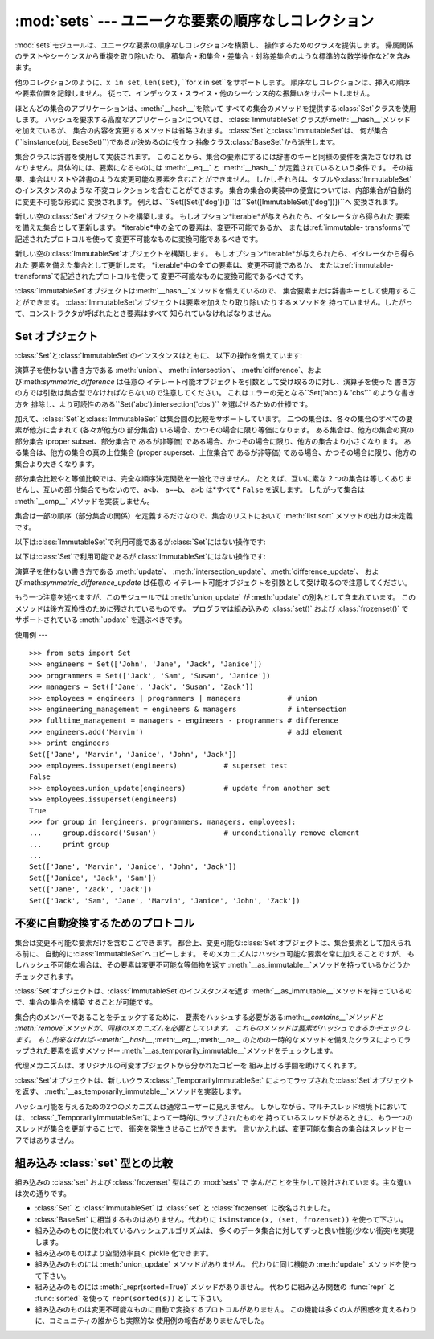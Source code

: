 
:mod:`sets` --- ユニークな要素の順序なしコレクション
==================================

.. module:: sets
   :synopsis: ユニークな要素の集合の実装
.. moduleauthor:: Greg V. Wilson <gvwilson@nevex.com>
.. moduleauthor:: Alex Martelli <aleax@aleax.it>
.. moduleauthor:: Guido van Rossum <guido@python.org>
.. sectionauthor:: Raymond D. Hettinger <python@rcn.com>


.. versionadded:: 2.3

:mod:`sets`モジュールは、ユニークな要素の順序なしコレクションを構築し、 操作するためのクラスを提供します。
帰属関係のテストやシーケンスから重複を取り除いたり、 積集合・和集合・差集合・対称差集合のような標準的な数学操作などを含みます。

他のコレクションのように、``x in set``, ``len(set)``, ``for x in set``をサポートします。
順序なしコレクションは、挿入の順序や要素位置を記録しません。 従って、インデックス・スライス・他のシーケンス的な振舞いをサポートしません。

ほとんどの集合のアプリケーションは、:meth:`__hash__`を除いて すべての集合のメソッドを提供する:class:`Set`クラスを使用します。
ハッシュを要求する高度なアプリケーションについては、 :class:`ImmutableSet`クラスが:meth:`__hash__`メソッドを加えているが、
集合の内容を変更するメソッドは省略されます。 :class:`Set`と:class:`ImmutableSet`は、
何が集合(``isinstance(obj, BaseSet)``)であるか決めるのに役立つ 抽象クラス:class:`BaseSet`から派生します。

集合クラスは辞書を使用して実装されます。 このことから、集合の要素にするには辞書のキーと同様の要件を満たさなけれ ばなりません。具体的には、要素になるものには
:meth:`__eq__` と :meth:`__hash__` が定義されているという条件です。
その結果、集合はリストや辞書のような変更可能な要素を含むことができません。
しかしそれらは、タプルや:class:`ImmutableSet`のインスタンスのような 不変コレクションを含むことができます。
集合の集合の実装中の便宜については、内部集合が自動的に変更不可能な形式に 変換されます。
例えば、``Set([Set(['dog'])])``は``Set([ImmutableSet(['dog'])])``へ 変換されます。


.. class:: Set([iterable])

   新しい空の:class:`Set`オブジェクトを構築します。 もしオプション*iterable*が与えられたら、イタレータから得られた
   要素を備えた集合として更新します。 *iterable*中の全ての要素は、変更不可能であるか、 または:ref:`immutable-
   transforms`で記述されたプロトコルを使って 変更不可能なものに変換可能であるべきです。


.. class:: ImmutableSet([iterable])

   新しい空の:class:`ImmutableSet`オブジェクトを構築します。 もしオプション*iterable*が与えられたら、イタレータから得られた
   要素を備えた集合として更新します。 *iterable*中の全ての要素は、変更不可能であるか、 または:ref:`immutable-
   transforms`で記述されたプロトコルを使って 変更不可能なものに変換可能であるべきです。

   :class:`ImmutableSet`オブジェクトは:meth:`__hash__`メソッドを備えているので、
   集合要素または辞書キーとして使用することができます。 :class:`ImmutableSet`オブジェクトは要素を加えたり取り除いたりするメソッドを
   持っていません。したがって、コンストラクタが呼ばれたとき要素はすべて 知られていなければなりません。


.. _set-objects:

Set オブジェクト
----------

:class:`Set`と:class:`ImmutableSet`のインスタンスはともに、 以下の操作を備えています:

+-------------------------------+------------+----------------------------+
| 演算                            | 等価な演算      | 結果                         |
+===============================+============+============================+
| ``len(s)``                    |            | 集合*s*の濃度 (cardinality)     |
+-------------------------------+------------+----------------------------+
| ``x in s``                    |            | *x*が*s*に帰属していれば真を返す        |
+-------------------------------+------------+----------------------------+
| ``x not in s``                |            | *x*が*s*に帰属していなければ真を返す      |
+-------------------------------+------------+----------------------------+
| ``s.issubset(t)``             | ``s <= t`` | *s*のすべての要素が*t*に帰属していれば真を返す |
+-------------------------------+------------+----------------------------+
| ``s.issuperset(t)``           | ``s >= t`` | *t*のすべての要素が*s*に帰属していれば真を返す |
+-------------------------------+------------+----------------------------+
| ``s.union(t)``                | *s* \| *t* | *s*と*t*の両方の要素からなる新しい集合     |
+-------------------------------+------------+----------------------------+
| ``s.intersection(t)``         | *s* & *t*  | *s*と*t*で共通する要素からなる新しい集合    |
+-------------------------------+------------+----------------------------+
| ``s.difference(t)``           | *s* - *t*  | *s*にあるが*t*にない要素からなる新しい集合   |
+-------------------------------+------------+----------------------------+
| ``s.symmetric_difference(t)`` | *s* ^ *t*  | *s*と*t*のどちらか一方に属する要素からなる集合 |
+-------------------------------+------------+----------------------------+
| ``s.copy()``                  |            | *s*の浅いコピーからなる集合            |
+-------------------------------+------------+----------------------------+

演算子を使わない書き方である :meth:`union`、 :meth:`intersection`、
:meth:`difference`、および:meth:`symmetric_difference` は任意の
イテレート可能オブジェクトを引数として受け取るのに対し、演算子を使った 書き方の方では引数は集合型でなければならないので注意してください。
これはエラーの元となる``Set('abc') & 'cbs'`` のような書き方を
排除し、より可読性のある``Set('abc').intersection('cbs')`` を選ばせるための仕様です。

.. versionchanged:: 2.3.1
   以前は全ての引数が集合型でなければなりませんでした。.

加えて、:class:`Set`と:class:`ImmutableSet` は集合間の比較をサポートしています。
二つの集合は、各々の集合のすべての要素が他方に含まれて (各々が他方の 部分集合) いる場合、かつその場合に限り等価になります。
ある集合は、他方の集合の真の部分集合 (proper subset、部分集合で あるが非等価) である場合、かつその場合に限り、他方の集合より小さくなります。
ある集合は、他方の集合の真の上位集合 (proper superset、上位集合で あるが非等価)
である場合、かつその場合に限り、他方の集合より大きくなります。

部分集合比較やと等値比較では、完全な順序決定関数を一般化できません。 たとえば、互いに素な 2 つの集合は等しくありませんし、互いの部
分集合でもないので、``a<b``、 ``a==b``、 ``a>b`` は*すべて* ``False`` を返します。 したがって集合は
:meth:`__cmp__` メソッドを実装しません。

集合は一部の順序（部分集合の関係）を定義するだけなので、集合のリストにおいて :meth:`list.sort` メソッドの出力は未定義です。

以下は:class:`ImmutableSet`で利用可能であるが:class:`Set`にはない操作です:

+-------------+---------------+
| 演算          | 結果            |
+=============+===============+
| ``hash(s)`` | *s* のハッシュ値を返す |
+-------------+---------------+

以下は:class:`Set`で利用可能であるが:class:`ImmutableSet`にはない操作です:

+--------------------------------------+-------------+---------------------------------+
| 演算                                   | 等価な演算       | 結果                              |
+======================================+=============+=================================+
| ``s.update(t)``                      | *s* \|= *t* | *t*を加えた要素からなる集合*s*を返します         |
+--------------------------------------+-------------+---------------------------------+
| ``s.intersection_update(t)``         | *s* &= *t*  | *t*でも見つかった要素だけを持つ集合*s*を返します     |
+--------------------------------------+-------------+---------------------------------+
| ``s.difference_update(t)``           | *s* -= *t*  | *t*にあった要素を取り除いた後の集合*s*を返します     |
+--------------------------------------+-------------+---------------------------------+
| ``s.symmetric_difference_update(t)`` | *s* ^= *t*  | *s*と*t*のどちらか一方に属する要素からなる集合      |
|                                      |             | *s*を返します                        |
+--------------------------------------+-------------+---------------------------------+
| ``s.add(x)``                         |             | 要素*x*を集合*s*に加えます                |
+--------------------------------------+-------------+---------------------------------+
| ``s.remove(x)``                      |             | 要素*x*を集合*s*から取り除きます;  *x* がなければ |
|                                      |             | :exc:`KeyError` を送出します          |
+--------------------------------------+-------------+---------------------------------+
| ``s.discard(x)``                     |             | 要素*x*が存在すれば、集合*s*から取り除きます       |
+--------------------------------------+-------------+---------------------------------+
| ``s.pop()``                          |             | *s*から要素を取り除き、それを返します; 集合が空なら    |
|                                      |             | :exc:`KeyError` を送出します          |
+--------------------------------------+-------------+---------------------------------+
| ``s.clear()``                        |             | 集合*s*からすべての要素を取り除きます            |
+--------------------------------------+-------------+---------------------------------+

演算子を使わない書き方である :meth:`update`、
:meth:`intersection_update`、:meth:`difference_update`、
および:meth:`symmetric_difference_update` は任意の イテレート可能オブジェクトを引数として受け取るので注意してください。

.. versionchanged:: 2.3.1
   以前は全ての引数が集合型でなければなりませんでした。.

もう一つ注意を述べますが、このモジュールでは :meth:`union_update` が :meth:`update` の別名として含まれています。
このメソッドは後方互換性のために残されているものです。 プログラマは組み込みの :class:`set()` および :class:`frozenset()`
で サポートされている :meth:`update` を選ぶべきです。


.. _set-example:

使用例
---

::

   >>> from sets import Set
   >>> engineers = Set(['John', 'Jane', 'Jack', 'Janice'])
   >>> programmers = Set(['Jack', 'Sam', 'Susan', 'Janice'])
   >>> managers = Set(['Jane', 'Jack', 'Susan', 'Zack'])
   >>> employees = engineers | programmers | managers           # union
   >>> engineering_management = engineers & managers            # intersection
   >>> fulltime_management = managers - engineers - programmers # difference
   >>> engineers.add('Marvin')                                  # add element
   >>> print engineers
   Set(['Jane', 'Marvin', 'Janice', 'John', 'Jack'])
   >>> employees.issuperset(engineers)           # superset test
   False
   >>> employees.union_update(engineers)         # update from another set
   >>> employees.issuperset(engineers)
   True
   >>> for group in [engineers, programmers, managers, employees]:
   ...     group.discard('Susan')                # unconditionally remove element
   ...     print group
   ...
   Set(['Jane', 'Marvin', 'Janice', 'John', 'Jack'])
   Set(['Janice', 'Jack', 'Sam'])
   Set(['Jane', 'Zack', 'Jack'])
   Set(['Jack', 'Sam', 'Jane', 'Marvin', 'Janice', 'John', 'Zack'])


.. _immutable-transforms:

不変に自動変換するためのプロトコル
-----------------

集合は変更不可能な要素だけを含むことできます。 都合上、変更可能な:class:`Set`オブジェクトは、集合要素として加えられる前に、
自動的に:class:`ImmutableSet`へコピーします。 そのメカニズムはハッシュ可能な要素を常に加えることですが、
もしハッシュ不可能な場合は、その要素は変更不可能な等価物を返す :meth:`__as_immutable__`メソッドを持っているかどうかチェックされます。

:class:`Set`オブジェクトは、:class:`ImmutableSet`のインスタンスを返す
:meth:`__as_immutable__`メソッドを持っているので、集合の集合を構築 することが可能です。

集合内のメンバーであることをチェックするために、 要素をハッシュする必要がある:meth:`__contains__`メソッドと
:meth:`remove`メソッドが、同様のメカニズムを必要としています。 これらのメソッドは要素がハッシュできるかチェックします。 もし出来なければ--\
:meth:`__hash__`,:meth:`__eq__`,:meth:`__ne__`
のための一時的なメソッドを備えたクラスによってラップされた要素を返すメソッド--
:meth:`__as_temporarily_immutable__`メソッドをチェックします。

代理メカニズムは、オリジナルの可変オブジェクトから分かれたコピーを 組み上げる手間を助けてくれます。

:class:`Set`オブジェクトは、新しいクラス:class:`_TemporarilyImmutableSet`
によってラップされた:class:`Set`オブジェクトを返す、 :meth:`__as_temporarily_immutable__`メソッドを実装します。

ハッシュ可能を与えるための2つのメカニズムは通常ユーザーに見えません。 しかしながら、マルチスレッド環境下においては、
:class:`_TemporarilyImmutableSet`によって一時的にラップされたものを
持っているスレッドがあるときに、もう一つのスレッドが集合を更新することで、 衝突を発生させることができます。
言いかえれば、変更可能な集合の集合はスレッドセーフではありません。


.. _comparison-to-builtin-set:

組み込み :class:`set` 型との比較
-----------------------

組み込みの :class:`set` および :class:`frozenset` 型はこの :mod:`sets` で
学んだことを生かして設計されています。主な違いは次の通りです。

* :class:`Set` と :class:`ImmutableSet` は :class:`set` と :class:`frozenset`
  に改名されました。

* :class:`BaseSet` に相当するものはありません。代わりに ``isinstance(x, (set, frozenset))``
  を使って下さい。

* 組み込みのものに使われているハッシュアルゴリズムは、 多くのデータ集合に対してずっと良い性能(少ない衝突)を実現します。

* 組み込みのものはより空間効率良く pickle 化できます。

* 組み込みのものには :meth:`union_update` メソッドがありません。 代わりに同じ機能の :meth:`update`
  メソッドを使って下さい。

* 組み込みのものには :meth:`_repr(sorted=True)` メソッドがありません。 代わりに組み込み関数の :func:`repr` と
  :func:`sorted` を使って ``repr(sorted(s))`` として下さい。

* 組み込みのものは変更不可能なものに自動で変換するプロトコルがありません。 この機能は多くの人が困惑を覚えるわりに、コミュニティの誰からも実際的な
  使用例の報告がありませんでした。

